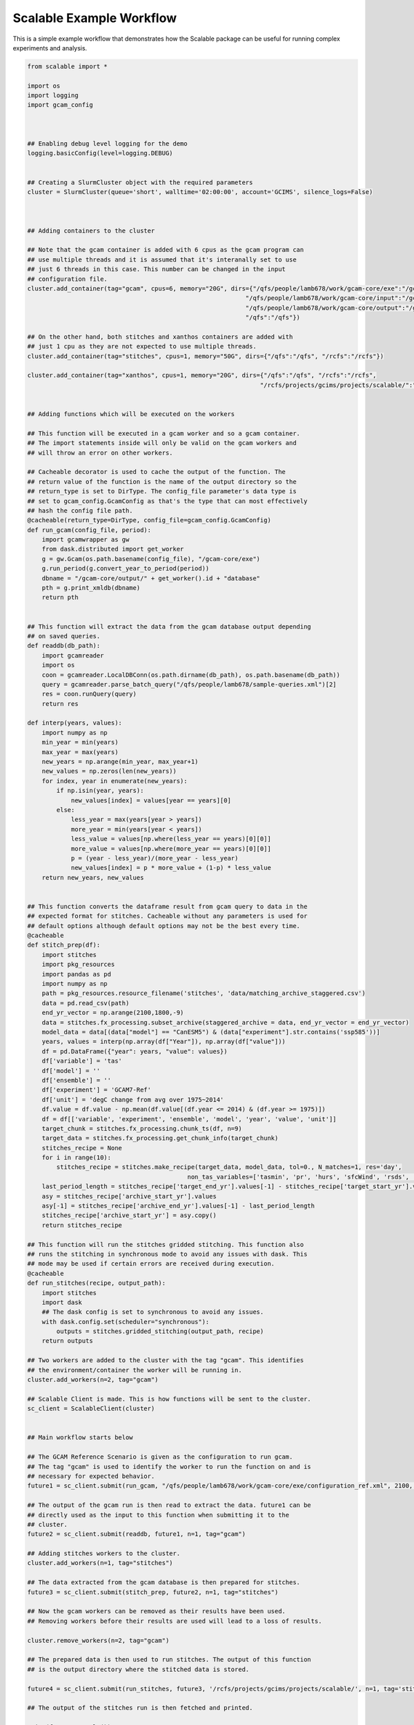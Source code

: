 Scalable Example Workflow
=========================

This is a simple example workflow that demonstrates how the Scalable package can
be useful for running complex experiments and analysis. 

.. code-block:: python

    from scalable import *

    import os
    import logging
    import gcam_config



    ## Enabling debug level logging for the demo
    logging.basicConfig(level=logging.DEBUG)


    ## Creating a SlurmCluster object with the required parameters
    cluster = SlurmCluster(queue='short', walltime='02:00:00', account='GCIMS', silence_logs=False)



    ## Adding containers to the cluster

    ## Note that the gcam container is added with 6 cpus as the gcam program can
    ## use multiple threads and it is assumed that it's interanally set to use 
    ## just 6 threads in this case. This number can be changed in the input 
    ## configuration file.
    cluster.add_container(tag="gcam", cpus=6, memory="20G", dirs={"/qfs/people/lamb678/work/gcam-core/exe":"/gcam-core/exe", 
                                                                "/qfs/people/lamb678/work/gcam-core/input":"/gcam-core/input", 
                                                                "/qfs/people/lamb678/work/gcam-core/output":"/gcam-core/output", 
                                                                "/qfs":"/qfs"})

    ## On the other hand, both stitches and xanthos containers are added with 
    ## just 1 cpu as they are not expected to use multiple threads.
    cluster.add_container(tag="stitches", cpus=1, memory="50G", dirs={"/qfs":"/qfs", "/rcfs":"/rcfs"})

    cluster.add_container(tag="xanthos", cpus=1, memory="20G", dirs={"/qfs":"/qfs", "/rcfs":"/rcfs", 
                                                                    "/rcfs/projects/gcims/projects/scalable/":"/scratch"})


    ## Adding functions which will be executed on the workers

    ## This function will be executed in a gcam worker and so a gcam container.
    ## The import statements inside will only be valid on the gcam workers and
    ## will throw an error on other workers. 

    ## Cacheable decorator is used to cache the output of the function. The 
    ## return value of the function is the name of the output directory so the 
    ## return_type is set to DirType. The config_file parameter's data type is
    ## set to gcam_config.GcamConfig as that's the type that can most effectively
    ## hash the config file path.
    @cacheable(return_type=DirType, config_file=gcam_config.GcamConfig)
    def run_gcam(config_file, period):
        import gcamwrapper as gw
        from dask.distributed import get_worker
        g = gw.Gcam(os.path.basename(config_file), "/gcam-core/exe")
        g.run_period(g.convert_year_to_period(period))
        dbname = "/gcam-core/output/" + get_worker().id + "database"
        pth = g.print_xmldb(dbname)
        return pth


    ## This function will extract the data from the gcam database output depending
    ## on saved queries.
    def readdb(db_path):
        import gcamreader
        import os
        coon = gcamreader.LocalDBConn(os.path.dirname(db_path), os.path.basename(db_path))
        query = gcamreader.parse_batch_query("/qfs/people/lamb678/sample-queries.xml")[2]
        res = coon.runQuery(query)
        return res

    def interp(years, values):
        import numpy as np
        min_year = min(years)
        max_year = max(years)
        new_years = np.arange(min_year, max_year+1)
        new_values = np.zeros(len(new_years))
        for index, year in enumerate(new_years):
            if np.isin(year, years):
                new_values[index] = values[year == years][0]
            else:
                less_year = max(years[year > years])
                more_year = min(years[year < years])
                less_value = values[np.where(less_year == years)[0][0]]
                more_value = values[np.where(more_year == years)[0][0]]
                p = (year - less_year)/(more_year - less_year)
                new_values[index] = p * more_value + (1-p) * less_value
        return new_years, new_values


    ## This function converts the dataframe result from gcam query to data in the 
    ## expected format for stitches. Cacheable without any parameters is used for
    ## default options although default options may not be the best every time.
    @cacheable
    def stitch_prep(df):
        import stitches
        import pkg_resources
        import pandas as pd
        import numpy as np
        path = pkg_resources.resource_filename('stitches', 'data/matching_archive_staggered.csv')
        data = pd.read_csv(path)
        end_yr_vector = np.arange(2100,1800,-9)
        data = stitches.fx_processing.subset_archive(staggered_archive = data, end_yr_vector = end_yr_vector)
        model_data = data[(data["model"] == "CanESM5") & (data["experiment"].str.contains('ssp585'))]
        years, values = interp(np.array(df["Year"]), np.array(df["value"]))
        df = pd.DataFrame({"year": years, "value": values})
        df['variable'] = 'tas'
        df['model'] = ''
        df['ensemble'] = ''
        df['experiment'] = 'GCAM7-Ref'
        df['unit'] = 'degC change from avg over 1975~2014'
        df.value = df.value - np.mean(df.value[(df.year <= 2014) & (df.year >= 1975)])
        df = df[['variable', 'experiment', 'ensemble', 'model', 'year', 'value', 'unit']]
        target_chunk = stitches.fx_processing.chunk_ts(df, n=9)
        target_data = stitches.fx_processing.get_chunk_info(target_chunk)
        stitches_recipe = None
        for i in range(10):
            stitches_recipe = stitches.make_recipe(target_data, model_data, tol=0., N_matches=1, res='day', 
                                                non_tas_variables=['tasmin', 'pr', 'hurs', 'sfcWind', 'rsds', 'rlds'])
        last_period_length = stitches_recipe['target_end_yr'].values[-1] - stitches_recipe['target_start_yr'].values[-1]
        asy = stitches_recipe['archive_start_yr'].values
        asy[-1] = stitches_recipe['archive_end_yr'].values[-1] - last_period_length
        stitches_recipe['archive_start_yr'] = asy.copy()
        return stitches_recipe

    ## This function will run the stitches gridded stitching. This function also
    ## runs the stitching in synchronous mode to avoid any issues with dask. This
    ## mode may be used if certain errors are received during execution. 
    @cacheable
    def run_stitches(recipe, output_path):
        import stitches
        import dask
        ## The dask config is set to synchronous to avoid any issues. 
        with dask.config.set(scheduler="synchronous"):
            outputs = stitches.gridded_stitching(output_path, recipe)
        return outputs

    ## Two workers are added to the cluster with the tag "gcam". This identifies
    ## the environment/container the worker will be running in. 
    cluster.add_workers(n=2, tag="gcam")

    ## Scalable Client is made. This is how functions will be sent to the cluster.
    sc_client = ScalableClient(cluster)


    ## Main workflow starts below

    ## The GCAM Reference Scenario is given as the configuration to run gcam.
    ## The tag "gcam" is used to identify the worker to run the function on and is
    ## necessary for expected behavior.
    future1 = sc_client.submit(run_gcam, "/qfs/people/lamb678/work/gcam-core/exe/configuration_ref.xml", 2100, n=1, tag="gcam")

    ## The output of the gcam run is then read to extract the data. future1 can be 
    ## directly used as the input to this function when submitting it to the 
    ## cluster. 
    future2 = sc_client.submit(readdb, future1, n=1, tag="gcam")

    ## Adding stitches workers to the cluster.
    cluster.add_workers(n=1, tag="stitches")

    ## The data extracted from the gcam database is then prepared for stitches.
    future3 = sc_client.submit(stitch_prep, future2, n=1, tag="stitches")

    ## Now the gcam workers can be removed as their results have been used. 
    ## Removing workers before their results are used will lead to a loss of results.

    cluster.remove_workers(n=2, tag="gcam")

    ## The prepared data is then used to run stitches. The output of this function
    ## is the output directory where the stitched data is stored.

    future4 = sc_client.submit(run_stitches, future3, '/rcfs/projects/gcims/projects/scalable/', n=1, tag='stitches')

    ## The output of the stitches run is then fetched and printed.

    print(future4.result())

    ## At this point, the workflow is completed and the cluster can be closed.
    ## The closing of the cluster would cancel all current slurm jobs and remove
    ## all workers.

    cluster.close()

    quit()

This workflow is an excellent demonstration of how the Scalable package can be 
used for running workflows with multiple parts to them and which may use 
multiple libraries or models. If a certain workflow cannot be completed for any 
reason, please feel free to open an issue 
`here <https://github.com/JGCRI/scalable/issues>`_.